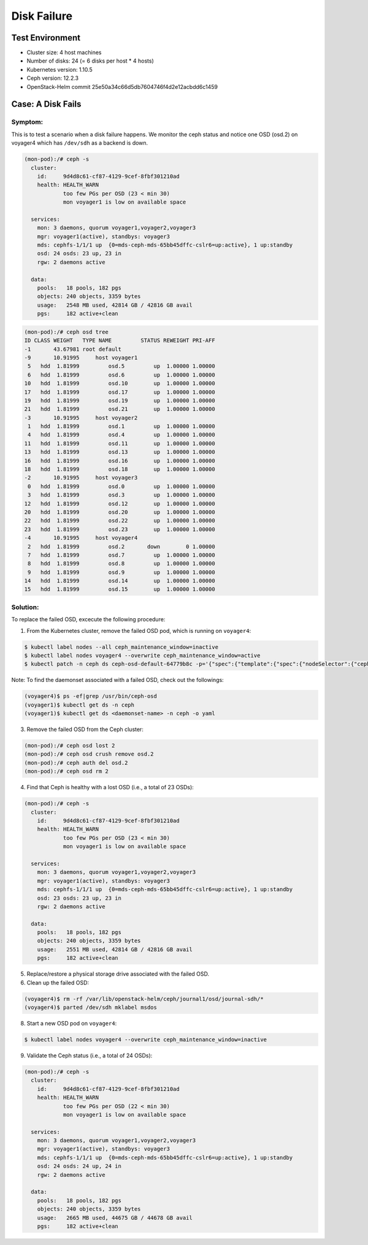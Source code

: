 ============
Disk Failure
============

Test Environment
================

- Cluster size: 4 host machines
- Number of disks: 24 (= 6 disks per host * 4 hosts)
- Kubernetes version: 1.10.5
- Ceph version: 12.2.3
- OpenStack-Helm commit 25e50a34c66d5db7604746f4d2e12acbdd6c1459

Case: A Disk Fails
====================

Symptom:
--------

This is to test a scenario when a disk failure happens.
We monitor the ceph status and notice one OSD (osd.2) on voyager4
which has ``/dev/sdh`` as a backend is down.

.. code-block:: console

  (mon-pod):/# ceph -s
    cluster:
      id:     9d4d8c61-cf87-4129-9cef-8fbf301210ad
      health: HEALTH_WARN
              too few PGs per OSD (23 < min 30)
              mon voyager1 is low on available space

    services:
      mon: 3 daemons, quorum voyager1,voyager2,voyager3
      mgr: voyager1(active), standbys: voyager3
      mds: cephfs-1/1/1 up  {0=mds-ceph-mds-65bb45dffc-cslr6=up:active}, 1 up:standby
      osd: 24 osds: 23 up, 23 in
      rgw: 2 daemons active

    data:
      pools:   18 pools, 182 pgs
      objects: 240 objects, 3359 bytes
      usage:   2548 MB used, 42814 GB / 42816 GB avail
      pgs:     182 active+clean

.. code-block:: console

  (mon-pod):/# ceph osd tree
  ID CLASS WEIGHT   TYPE NAME         STATUS REWEIGHT PRI-AFF
  -1       43.67981 root default
  -9       10.91995     host voyager1
   5   hdd  1.81999         osd.5         up  1.00000 1.00000
   6   hdd  1.81999         osd.6         up  1.00000 1.00000
  10   hdd  1.81999         osd.10        up  1.00000 1.00000
  17   hdd  1.81999         osd.17        up  1.00000 1.00000
  19   hdd  1.81999         osd.19        up  1.00000 1.00000
  21   hdd  1.81999         osd.21        up  1.00000 1.00000
  -3       10.91995     host voyager2
   1   hdd  1.81999         osd.1         up  1.00000 1.00000
   4   hdd  1.81999         osd.4         up  1.00000 1.00000
  11   hdd  1.81999         osd.11        up  1.00000 1.00000
  13   hdd  1.81999         osd.13        up  1.00000 1.00000
  16   hdd  1.81999         osd.16        up  1.00000 1.00000
  18   hdd  1.81999         osd.18        up  1.00000 1.00000
  -2       10.91995     host voyager3
   0   hdd  1.81999         osd.0         up  1.00000 1.00000
   3   hdd  1.81999         osd.3         up  1.00000 1.00000
  12   hdd  1.81999         osd.12        up  1.00000 1.00000
  20   hdd  1.81999         osd.20        up  1.00000 1.00000
  22   hdd  1.81999         osd.22        up  1.00000 1.00000
  23   hdd  1.81999         osd.23        up  1.00000 1.00000
  -4       10.91995     host voyager4
   2   hdd  1.81999         osd.2       down        0 1.00000
   7   hdd  1.81999         osd.7         up  1.00000 1.00000
   8   hdd  1.81999         osd.8         up  1.00000 1.00000
   9   hdd  1.81999         osd.9         up  1.00000 1.00000
  14   hdd  1.81999         osd.14        up  1.00000 1.00000
  15   hdd  1.81999         osd.15        up  1.00000 1.00000


Solution:
---------

To replace the failed OSD, excecute the following procedure:

1. From the Kubernetes cluster, remove the failed OSD pod, which is running on ``voyager4``:

.. code-block:: console

  $ kubectl label nodes --all ceph_maintenance_window=inactive
  $ kubectl label nodes voyager4 --overwrite ceph_maintenance_window=active
  $ kubectl patch -n ceph ds ceph-osd-default-64779b8c -p='{"spec":{"template":{"spec":{"nodeSelector":{"ceph-osd":"enabled","ceph_maintenance_window":"inactive"}}}}}'

Note: To find the daemonset associated with a failed OSD, check out the followings:

.. code-block:: console

  (voyager4)$ ps -ef|grep /usr/bin/ceph-osd
  (voyager1)$ kubectl get ds -n ceph
  (voyager1)$ kubectl get ds <daemonset-name> -n ceph -o yaml


3. Remove the failed OSD from the Ceph cluster:

.. code-block:: console

  (mon-pod):/# ceph osd lost 2
  (mon-pod):/# ceph osd crush remove osd.2
  (mon-pod):/# ceph auth del osd.2
  (mon-pod):/# ceph osd rm 2

4. Find that Ceph is healthy with a lost OSD (i.e., a total of 23 OSDs):

.. code-block:: console

  (mon-pod):/# ceph -s
    cluster:
      id:     9d4d8c61-cf87-4129-9cef-8fbf301210ad
      health: HEALTH_WARN
              too few PGs per OSD (23 < min 30)
              mon voyager1 is low on available space

    services:
      mon: 3 daemons, quorum voyager1,voyager2,voyager3
      mgr: voyager1(active), standbys: voyager3
      mds: cephfs-1/1/1 up  {0=mds-ceph-mds-65bb45dffc-cslr6=up:active}, 1 up:standby
      osd: 23 osds: 23 up, 23 in
      rgw: 2 daemons active

    data:
      pools:   18 pools, 182 pgs
      objects: 240 objects, 3359 bytes
      usage:   2551 MB used, 42814 GB / 42816 GB avail
      pgs:     182 active+clean

5. Replace/restore a physical storage drive associated with the failed OSD.

6. Clean up the failed OSD:

.. code-block:: console

  (voyager4)$ rm -rf /var/lib/openstack-helm/ceph/journal1/osd/journal-sdh/*
  (voyager4)$ parted /dev/sdh mklabel msdos

8. Start a new OSD pod on ``voyager4``:

.. code-block:: console

  $ kubectl label nodes voyager4 --overwrite ceph_maintenance_window=inactive

9. Validate the Ceph status (i.e., a total of 24 OSDs):

.. code-block:: console

  (mon-pod):/# ceph -s
    cluster:
      id:     9d4d8c61-cf87-4129-9cef-8fbf301210ad
      health: HEALTH_WARN
              too few PGs per OSD (22 < min 30)
              mon voyager1 is low on available space

    services:
      mon: 3 daemons, quorum voyager1,voyager2,voyager3
      mgr: voyager1(active), standbys: voyager3
      mds: cephfs-1/1/1 up  {0=mds-ceph-mds-65bb45dffc-cslr6=up:active}, 1 up:standby
      osd: 24 osds: 24 up, 24 in
      rgw: 2 daemons active

    data:
      pools:   18 pools, 182 pgs
      objects: 240 objects, 3359 bytes
      usage:   2665 MB used, 44675 GB / 44678 GB avail
      pgs:     182 active+clean
